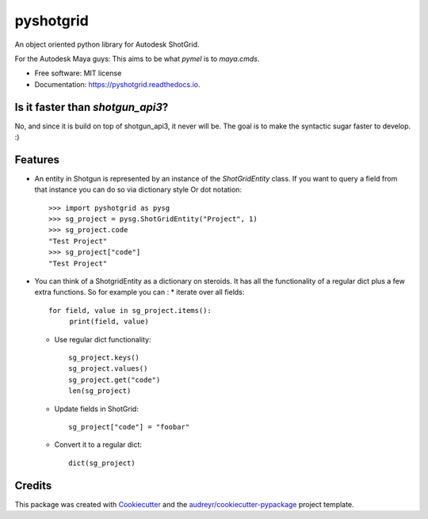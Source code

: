 ==========
pyshotgrid
==========


.. image:: https://img.shields.io/pypi/v/pyshotgrid.svg
        :target: https://pypi.python.org/pypi/pyshotgrid

.. image:: https://readthedocs.org/projects/pyshotgrid/badge/?version=latest
        :target: https://pyshotgrid.readthedocs.io/en/latest/?version=latest
        :alt: Documentation Status


An object oriented python library for Autodesk ShotGrid.

For the Autodesk Maya guys: This aims to be what `pymel` is to `maya.cmds`.

* Free software: MIT license
* Documentation: https://pyshotgrid.readthedocs.io.

Is it faster than `shotgun_api3`?
---------------------------------
No, and since it is build on top of shotgun_api3, it never will be.
The goal is to make the syntactic sugar faster to develop. :)

Features
--------

* An entity in Shotgun is represented by an instance of the `ShotGridEntity` class.
  If you want to query a field from that instance you can do so via dictionary style
  Or dot notation::

      >>> import pyshotgrid as pysg
      >>> sg_project = pysg.ShotGridEntity("Project", 1)
      >>> sg_project.code
      "Test Project"
      >>> sg_project["code"]
      "Test Project"

* You can think of a ShotgridEntity as a dictionary on steroids.
  It has all the functionality of a regular dict plus a few extra functions.
  So for example you can :
  * iterate over all fields::

        for field, value in sg_project.items():
             print(field, value)

  * Use regular dict functionality::

        sg_project.keys()
        sg_project.values()
        sg_project.get("code")
        len(sg_project)

  * Update fields in ShotGrid::

        sg_project["code"] = "foobar"

  * Convert it to a regular dict::

        dict(sg_project)


Credits
-------

This package was created with Cookiecutter_ and the `audreyr/cookiecutter-pypackage`_ project template.

.. _Cookiecutter: https://github.com/audreyr/cookiecutter
.. _`audreyr/cookiecutter-pypackage`: https://github.com/audreyr/cookiecutter-pypackage
